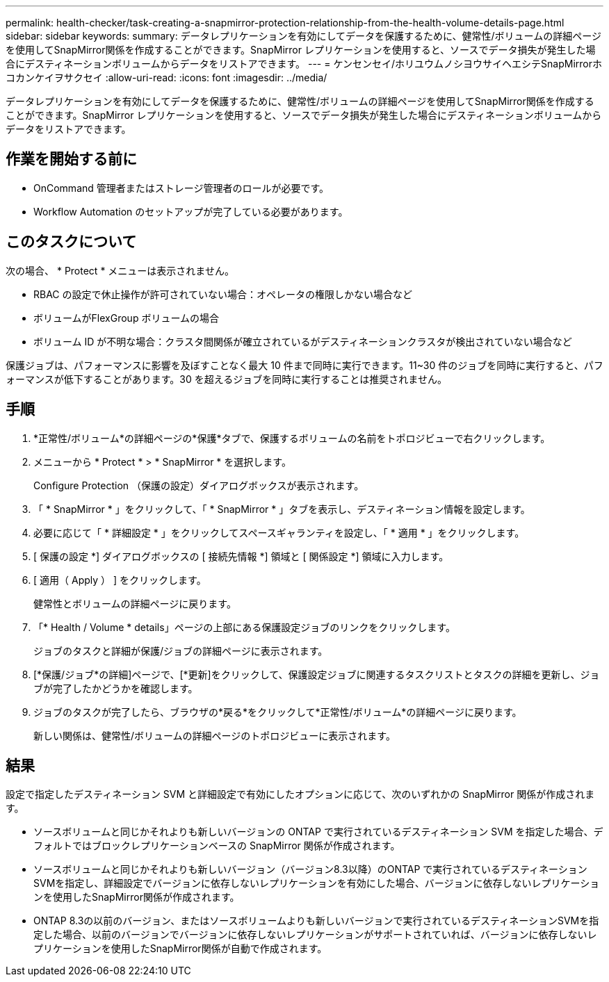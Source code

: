 ---
permalink: health-checker/task-creating-a-snapmirror-protection-relationship-from-the-health-volume-details-page.html 
sidebar: sidebar 
keywords:  
summary: データレプリケーションを有効にしてデータを保護するために、健常性/ボリュームの詳細ページを使用してSnapMirror関係を作成することができます。SnapMirror レプリケーションを使用すると、ソースでデータ損失が発生した場合にデスティネーションボリュームからデータをリストアできます。 
---
= ケンセンセイ/ホリユウムノシヨウサイヘエシテSnapMirrorホコカンケイヲサクセイ
:allow-uri-read: 
:icons: font
:imagesdir: ../media/


[role="lead"]
データレプリケーションを有効にしてデータを保護するために、健常性/ボリュームの詳細ページを使用してSnapMirror関係を作成することができます。SnapMirror レプリケーションを使用すると、ソースでデータ損失が発生した場合にデスティネーションボリュームからデータをリストアできます。



== 作業を開始する前に

* OnCommand 管理者またはストレージ管理者のロールが必要です。
* Workflow Automation のセットアップが完了している必要があります。




== このタスクについて

次の場合、 * Protect * メニューは表示されません。

* RBAC の設定で休止操作が許可されていない場合：オペレータの権限しかない場合など
* ボリュームがFlexGroup ボリュームの場合
* ボリューム ID が不明な場合：クラスタ間関係が確立されているがデスティネーションクラスタが検出されていない場合など


保護ジョブは、パフォーマンスに影響を及ぼすことなく最大 10 件まで同時に実行できます。11~30 件のジョブを同時に実行すると、パフォーマンスが低下することがあります。30 を超えるジョブを同時に実行することは推奨されません。



== 手順

. *正常性/ボリューム*の詳細ページの*保護*タブで、保護するボリュームの名前をトポロジビューで右クリックします。
. メニューから * Protect * > * SnapMirror * を選択します。
+
Configure Protection （保護の設定）ダイアログボックスが表示されます。

. 「 * SnapMirror * 」をクリックして、「 * SnapMirror * 」タブを表示し、デスティネーション情報を設定します。
. 必要に応じて「 * 詳細設定 * 」をクリックしてスペースギャランティを設定し、「 * 適用 * 」をクリックします。
. [ 保護の設定 *] ダイアログボックスの [ 接続先情報 *] 領域と [ 関係設定 *] 領域に入力します。
. [ 適用（ Apply ） ] をクリックします。
+
健常性とボリュームの詳細ページに戻ります。

. 「* Health / Volume * details」ページの上部にある保護設定ジョブのリンクをクリックします。
+
ジョブのタスクと詳細が保護/ジョブの詳細ページに表示されます。

. [*保護/ジョブ*の詳細]ページで、[*更新]をクリックして、保護設定ジョブに関連するタスクリストとタスクの詳細を更新し、ジョブが完了したかどうかを確認します。
. ジョブのタスクが完了したら、ブラウザの*戻る*をクリックして*正常性/ボリューム*の詳細ページに戻ります。
+
新しい関係は、健常性/ボリュームの詳細ページのトポロジビューに表示されます。





== 結果

設定で指定したデスティネーション SVM と詳細設定で有効にしたオプションに応じて、次のいずれかの SnapMirror 関係が作成されます。

* ソースボリュームと同じかそれよりも新しいバージョンの ONTAP で実行されているデスティネーション SVM を指定した場合、デフォルトではブロックレプリケーションベースの SnapMirror 関係が作成されます。
* ソースボリュームと同じかそれよりも新しいバージョン（バージョン8.3以降）のONTAP で実行されているデスティネーションSVMを指定し、詳細設定でバージョンに依存しないレプリケーションを有効にした場合、バージョンに依存しないレプリケーションを使用したSnapMirror関係が作成されます。
* ONTAP 8.3の以前のバージョン、またはソースボリュームよりも新しいバージョンで実行されているデスティネーションSVMを指定した場合、以前のバージョンでバージョンに依存しないレプリケーションがサポートされていれば、バージョンに依存しないレプリケーションを使用したSnapMirror関係が自動で作成されます。

